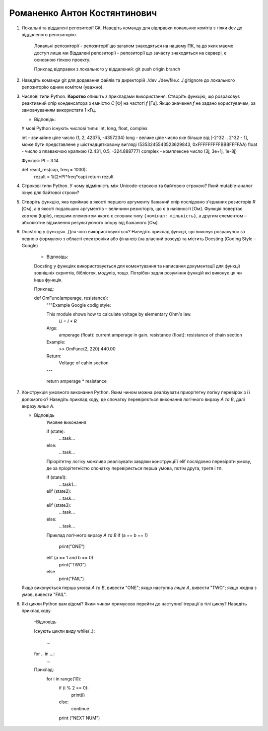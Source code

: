 ==============================
Романенко Антон Костянтинович
==============================


#. Локальні та віддалені репозиторії Git. Наведіть команду для відправки локальних комітів з гілки dev до віддаленого репозиторію.
	
	Локальні репозиторії - репозиторії що загалом знаходяться на нашому ПК, та до яких маємо доступ лише ми
	Віддалені репозиторії - репозиторії що зачасту знаходяться на сервері, є основною гілкою проекту.
	
	Приклад відправки з локального у віддалений:
	git push origin branch
	
#. Наведіть команди git для додавання файлів та директорій ./dev ./dev/file.c ./.gitignore до локального репозиторію одним комітом
   (уважно).
#. Числові типи Python. **Коротко** опишіть з прикладами використання. Створіть функцію, що розраховує реактивний опір
   конденсатора з ємністю *C* [Ф] на частоті *f* [Гц]. Якщо значення *f* не задано користувачем, за замовчуванням
   використати 1 кГц.
   
   - Відповідь: 
   У мові Python існують числові типи: int, long, float, complex
   
   int - звичайне ціле число (1, 2, 42375, -4357234)
   long - велике ціле число яке більше від [-2^32 .. 2^32 - 1], може бути представлене у шістнадцятковому вигляді (5353245543523629843, 0xFFFFFFFFFBBBFFFFAA)
   float - число з плаваючою крапкою (2.431, 0.5, -324.888777)
   complex - комплексне число (3j, 3e+1j, 1e-8j)
   
   Функція:
   PI = 3.14
   
   def react_res(cap, freq = 1000):
		rezult =  1/(2*PI*freq*cap)
		return rezult 
   
#. Строкові типи Python. У чому відмінність між Unicode-строкою та байтовою строкою? Який mutable-аналог існує для байтової строки?

#. Створіть функцію, яка приймає в якості першого аргументу бажаний опір послідовно з'єднаних резисторів *R* [Ом],
   а в якості подальших аргументів – величини резисторів, що є в наявності [Ом].
   Функція повертає кортеж (tuple), першим елементом якого є словник типу ``{номінал: кількість}``, а другим
   елементом – абсолютне відхилення результуючого опору від бажаного [Ом].
   
   
   
#. Docstring у функціях. Для чого використовуються? Наведіть приклад функції, що виконує розрахунок за певною формулою
   з області електроніки або фінансів (на власний розсуд) та містить Docsting (Coding Style – Google)
	
	- Відповідь:
	Docsting у функціях використовується для коментування та написання документації для
	функції зовнішніх скриптів, бібліотек, модулів, тощо. 
	Потрібен задля розуміння функцій які виконує ця чи інша функція.
	
	Приклад:
	
	def OmFunc(amperage, resistance):
		"""Example Google codig style:
		
		This module shows how to calculate voltage by elementary Ohm's law.
								`U = I * R`
		
		Args:
			amperage (float): current amperage in gain.
			resistance (float): resistance of chain section
			
		Example:
			>> OmFunc(2, 220)
			440.00
			
		Return:
			Voltage of cahin section
		"""
	
		return amperage * resistance
	
#. Конструкція умовного виконання Python. Яким чином можна реалізувати приорітетну логіку перевірок з її допомогою?
   Наведіть приклад коду, де спочатку перевіряється виконання логічного виразу *A та B*, далі виразу *лише A*.
   
   - Відповідь
	Умовне виконання 
	
	if (state):
		...task...
	else:
		...task...
	
	Пріорітетну логіку можливо реалізувати завдяки конструкціїї elif послідовно перевіряти умову, де за пріорітетністю
	спочатку перевіряється перша умова, потім друга, третя і тп.
	
	if (state1):
		...task1...
	elif (state2):
		...task...
	elif (state3):
		...task...
	else:
		...task...
	
	Приклад логічного виразу *A та B*
	if (a == b == 1)
		print("ONE")	
	elif (a == 1 and b == 0)
		print("TWO")
	else 
		print("FAIL")
		
   Якщо виконується перша умова *A та B*, вивести "ONE"; якщо наступна *лише А*, вивести "TWO"; якщо жодна з умов, вивести "FAIL".
   
#. Які цикли Python вам відомі? Яким чином примусово перейти до наступної ітерації в тілі циклу? Наведіть приклад коду.

	-Відповідь
	
	Існують цикли виду 
	while(..):
		...
	
	
	for .. in ...:
		...
		
	Приклад:
		for i in range(10):
			if (i % 2 == 0):
				print(i)
			else:
				continue
			
			
			print ("NEXT NUM")
	
	
	
